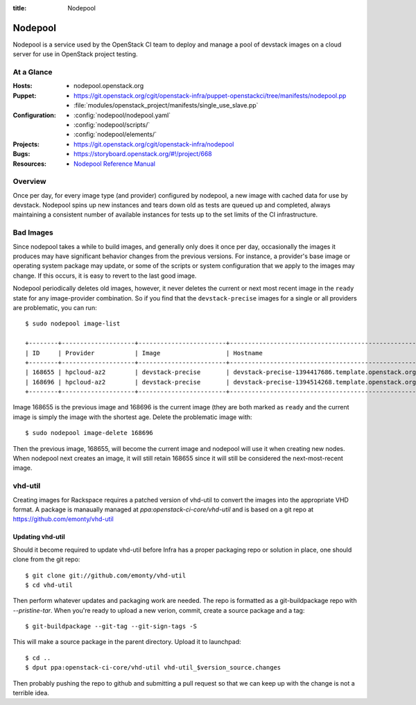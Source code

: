 :title: Nodepool

.. _nodepool:

Nodepool
########

Nodepool is a service used by the OpenStack CI team to deploy and manage a pool
of devstack images on a cloud server for use in OpenStack project testing.

At a Glance
===========

:Hosts:
  * nodepool.openstack.org
:Puppet:
  * https://git.openstack.org/cgit/openstack-infra/puppet-openstackci/tree/manifests/nodepool.pp
  * :file:`modules/openstack_project/manifests/single_use_slave.pp`
:Configuration:
  * :config:`nodepool/nodepool.yaml`
  * :config:`nodepool/scripts/`
  * :config:`nodepool/elements/`
:Projects:
  * https://git.openstack.org/cgit/openstack-infra/nodepool
:Bugs:
  * https://storyboard.openstack.org/#!/project/668
:Resources:
  * `Nodepool Reference Manual <http://docs.openstack.org/infra/nodepool>`_

Overview
========

Once per day, for every image type (and provider) configured by nodepool, a new
image with cached data for use by devstack.  Nodepool spins up new instances
and tears down old as tests are queued up and completed, always maintaining a
consistent number of available instances for tests up to the set limits of the
CI infrastructure.

Bad Images
==========

Since nodepool takes a while to build images, and generally only does
it once per day, occasionally the images it produces may have
significant behavior changes from the previous versions.  For
instance, a provider's base image or operating system package may
update, or some of the scripts or system configuration that we apply
to the images may change.  If this occurs, it is easy to revert to the
last good image.

Nodepool periodically deletes old images, however, it never deletes
the current or next most recent image in the ``ready`` state for any
image-provider combination.  So if you find that the
``devstack-precise`` images for a single or all providers are
problematic, you can run::

  $ sudo nodepool image-list

  +--------+--------------------+------------------------+----------------------------------------------------------+------------+--------------------------------------+--------------------------------------+----------+-------------+
  | ID     | Provider           | Image                  | Hostname                                                 | Version    | Image ID                             | Server ID                            | State    | Age (hours) |
  +--------+--------------------+------------------------+----------------------------------------------------------+------------+--------------------------------------+--------------------------------------+----------+-------------+
  | 168655 | hpcloud-az2        | devstack-precise       | devstack-precise-1394417686.template.openstack.org       | 1394417686 | 387612                               | 4909797                              | ready    | 26.83       |
  | 168696 | hpcloud-az2        | devstack-precise       | devstack-precise-1394514268.template.openstack.org       | 1394514268 | 388782                               | 4930213                              | ready    | 0.75        |
  +--------+--------------------+------------------------+----------------------------------------------------------+------------+--------------------------------------+--------------------------------------+----------+-------------+

Image 168655 is the previous image and 168696 is the current image
(they are both marked as ``ready`` and the current image is simply the
image with the shortest age.  Delete the problematic image with::

  $ sudo nodepool image-delete 168696

Then the previous image, 168655, will become the current image and
nodepool will use it when creating new nodes.  When nodepool next
creates an image, it will still retain 168655 since it will still be
considered the next-most-recent image.

vhd-util
========

Creating images for Rackspace requires a patched version of vhd-util to convert
the images into the appropriate VHD format. A package is manaually managed
at `ppa:openstack-ci-core/vhd-util` and is based on a git repo at
https://github.com/emonty/vhd-util

Updating vhd-util
-----------------

Should it become required to update vhd-util before Infra has a proper
packaging repo or solution in place, one should clone from the git repo::

  $ git clone git://github.com/emonty/vhd-util
  $ cd vhd-util

Then perform whatever updates and packaging work are needed. The repo is
formatted as a git-buildpackage repo with `--pristine-tar`. When you're ready
to upload a new verion, commit, create a source package and a tag::

  $ git-buildpackage --git-tag --git-sign-tags -S

This will make a source package in the parent directory. Upload it to
launchpad::

  $ cd ..
  $ dput ppa:openstack-ci-core/vhd-util vhd-util_$version_source.changes

Then probably pushing the repo to github and submitting a pull request so that
we can keep up with the change is not a terrible idea.
